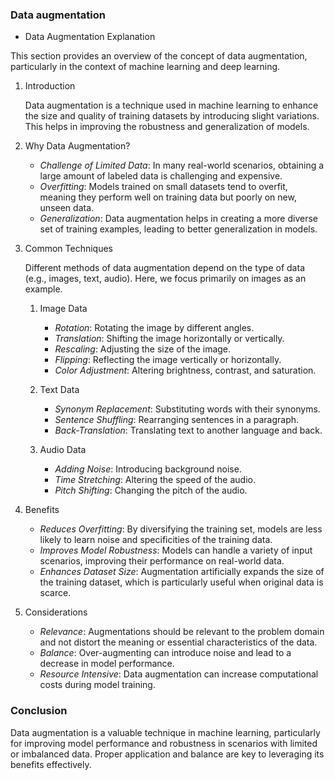 *** Data augmentation
    * Data Augmentation Explanation
  This section provides an overview of the concept of data augmentation, particularly in the context of machine learning and deep learning.

**** Introduction
   Data augmentation is a technique used in machine learning to enhance the size and quality of training datasets by introducing slight variations. This helps in improving the robustness and generalization of models.

**** Why Data Augmentation?
   - /Challenge of Limited Data/: In many real-world scenarios, obtaining a large amount of labeled data is challenging and expensive.
   - /Overfitting/: Models trained on small datasets tend to overfit, meaning they perform well on training data but poorly on new, unseen data.
   - /Generalization/: Data augmentation helps in creating a more diverse set of training examples, leading to better generalization in models.

**** Common Techniques
   Different methods of data augmentation depend on the type of data (e.g., images, text, audio). Here, we focus primarily on images as an example.

***** Image Data
    - /Rotation/: Rotating the image by different angles.
    - /Translation/: Shifting the image horizontally or vertically.
    - /Rescaling/: Adjusting the size of the image.
    - /Flipping/: Reflecting the image vertically or horizontally.
    - /Color Adjustment/: Altering brightness, contrast, and saturation.

***** Text Data
    - /Synonym Replacement/: Substituting words with their synonyms.
    - /Sentence Shuffling/: Rearranging sentences in a paragraph.
    - /Back-Translation/: Translating text to another language and back.

***** Audio Data
    - /Adding Noise/: Introducing background noise.
    - /Time Stretching/: Altering the speed of the audio.
    - /Pitch Shifting/: Changing the pitch of the audio.

**** Benefits
   - /Reduces Overfitting/: By diversifying the training set, models are less likely to learn noise and specificities of the training data.
   - /Improves Model Robustness/: Models can handle a variety of input scenarios, improving their performance on real-world data.
   - /Enhances Dataset Size/: Augmentation artificially expands the size of the training dataset, which is particularly useful when original data is scarce.

**** Considerations
   - /Relevance/: Augmentations should be relevant to the problem domain and not distort the meaning or essential characteristics of the data.
   - /Balance/: Over-augmenting can introduce noise and lead to a decrease in model performance.
   - /Resource Intensive/: Data augmentation can increase computational costs during model training.

*** Conclusion
  Data augmentation is a valuable technique in machine learning, particularly for improving model performance and robustness in scenarios with limited or imbalanced data. Proper application and balance are key to leveraging its benefits effectively.
